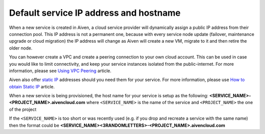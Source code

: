 Default service IP address and hostname
=======================================

When a new service is created in Aiven, a cloud service provider will dynamically assign a public IP address from their connection pool. This IP address is not a permanent one, because with every service node update (failover, maintenance upgrade or cloud migration) the IP address will change as Aiven will create a new VM, migrate to it and then retire the older node. 

You can however create a VPC and create a peering connection to your own cloud account. This can be used in case you would like to limit connectivity, and keep your service instances isolated from the public-internet.  For more information, please see `Using VPC Peering <https://help.aiven.io/en/articles/778836-using-virtual-private-cloud-vpc-peering>`_ article.

Aiven also offer `static IP <https://docs.aiven.io/docs/platform/concepts/static-ips.html>`_ addresses should you need them for your service. For more information, please use `How to obtain Static IP <https://docs.aiven.io/docs/platform/howto/static-ip-addresses.html>`_ article.

When a new service is being provisioned, the host name for your service is setup as the following:
**<SERVICE_NAME>-<PROJECT_NAME>.aivencloud.com**
where ``<SERVICE_NAME>`` is the name of the service and ``<PROJECT_NAME>`` the one of the project

If the ``<SERVICE_NAME>`` is too short or was recently used (e.g. if you drop and recreate a service with the same name) then the format could be **<SERVICE_NAME><3RANDOMLETTERS>-<PROJECT_NAME>.aivencloud.com**